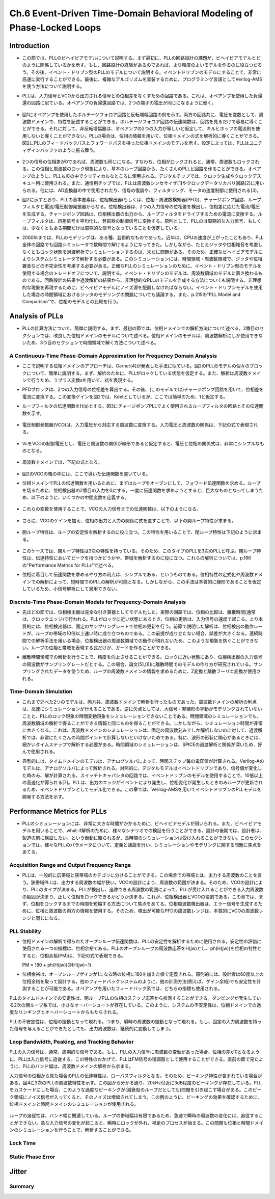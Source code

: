 ==========================================================================================
Ch.6 Event-Driven Time-Domain Behavioral Modeling of Phase-Locked Loops
==========================================================================================

Introduction
=================

* この節では、PLLのビヘイビアモデルについて説明する。まず最初に、PLLの回路設計の課題が、ビヘイビアモデルとどのように関係しているかを示す。もし、回路設計の経験があるのであれば、より精度のよいモデルを作るのに役立つだろう。その後、イベント・ドリブン型のPLLのモデルについて説明する。イベントドリブンのモデルにすることで、非常に高速に実行することができる。最後に、複雑なアルゴリズムを実装するために、プログラミング言語としてVerilog-AMSを使う方法について説明する。

.. This chapter discusses Phase-Locked Loop (PLL) behavioral modeling. First it shows how to link PLL circuit design issues with behavioral modeling techniques. Having circuit design experience helps to write more accurate models. Then, event-driven modeling of PLLs is discussed. Event-driven modeling can provide very fast models. Finally it shows how to use Verilog-AMS as a programming language to implement complex algorithms.

* PLLは、入力信号とVCOから出力される信号との位相差をなくすための回路である。これは、オペアンプを使用した負帰還の回路に似ている。オペアンプの負帰還回路では、2つの端子の電圧が同じになるように働く。

.. A PLL is a circuit that attempts to eliminate the phase difference between an input signal and a signal generated from a controlled oscillator. This is analogous to an op-amp placed in a negative feedback loop. The op-amp circuitis analyzed by assuming the two terminals are at equal voltages.

.. figure:: ./img/ch6_fig1.png
  :alt: Figure1: Example of Voltage Analysis in the Frequency Domain

* 図1にオペアンプを使用したボルテージフォロア回路と反転増幅回路の例を示す。両方の回路共に、電圧を変数として、周波数ドメインで、特性を記述することができる。ボルテージフォロア回路の伝達関数は、回路を見るだけで容易に導くことができる。それに対して、非反転増幅器は、オペアンプの2つの入力が等しいと仮定して、キルヒホッフの電流則を使用しないと導くことができない。PLLの場合は、位相の情報を用いて、位相ドメインの式を解析的に導くことができる。図2にPLLのフィードバックパスとフォワードパスを持った位相ドメインのモデルを示す。設定によっては、PLLはユニティゲインバッファのように振る舞う。

.. Figure 1 shows two examples of a voltage follower and an inverting gain stage. Both can be analyzed using voltage variables in the frequency domain. The transfer function for the voltage follower is easily derived by inspection. The non-inverting amplifier follows by applying Kirchhoff's current law after assuming the voltages at the two op-amp inputs are equal. PLLs are often analyzed using phase as the analysis variable, leading to a phase-domain model. Figure 2 illustrates a basic phase-domain model of a PLL, with the output feedback and the forward gain path shown. In this configuration, the PLL is like a unity gain buffer

.. figure:: ./img/ch6_fig2.png
  :alt: Figure2: Block Diagram of a PLL

* 2つの信号の位相差が0であれば、周波数も同じになる。すなわち、位相がロックされると、通常、周波数もロックされる。この位相と周波数のロック現象により、基本のループ回路から、たくさんのPLLと回路を作ることができる。オペアンプのように、PLLもICの中でクリティカルなところに使用される。デジタルチップでは、クロック生成やクロックデスキュー用に使用される。また、通信用チップでは、PLLは周波数シンセサイザ[1]やクロックデータリカバリ回路[2]に用いられる。他には、AD変換器の中で使用されたり、信号の復調や、フィルタリング、モータの速度制御に使用される[3]。

.. If the phase difference at the inputs is zero, the frequencies of the two input signals will be the same. Phase lock usually implies frequency lock also. Both phase and frequency locking provide many uses for PLLs and circuits derived from the basic loop. Much like op-amps, PLL circuits can be used in many critical applications in integrated circuits. In digital chips, PLLs are used in clock generation and clock de-skewing applications. In communications chips, PLLs are used for precision frequency generation and synthesis[1] and in clock recovery applications[2]. Other uses include A/D conversion, demodulation of signals, filtering, and motor speed control[3]

* 図2に示すとおり、PLLの基本要素は、位相検出器(もしくは、位相・周波数検知器(PFD))、チャージポンプ回路、ループフィルタと電流/電圧制御発振器からなる。位相検出器は、2つの入力信号の位相差を検出し、位相差に応じた電流/電圧を生成する。チャージポンプ回路は、位相検出器の出力から、ループフィルタをドライブするための電流に変換する。ループフィルタは、誤差信号を平均化し、発振器の制御信号に変換する。原則として、PLLのは周期的な入力信号、もしくは、少なくともある期間だけは周期的な信号となっていることを仮定している。

.. The basic components of a PLL, as shown in Figure 2, are a phase detector or Phase-Frequency Detector (PFD), a charge-pump, a loop filter, and a current or voltage controlled oscillator. The phase detector is used to detect the difference in phase between the input signals, creating some type of error current or voltage. The charge-pump converts the phase detector output into a signal for driving the loop filter. The loop filter averages the error signal to provide a smooth control signal for the oscillator. A PLL typically assumes a periodic input, or at least an input that is periodic for a given amount of time.

* 2000年までは、PLLのモデリングは、ある種、芸術的なものであった。近年は、CPUの速度が上がったこともあり、PLL全体の回路でも回路シミュレータで数時間で解けるようになってきた。しかしながら、たとえジッタや位相雑音を考慮しなくともロック状態を過渡解析でシミュレーションするのは、未だに問題がある。そのため、正確なビヘイビアモデルによりシステムシミュレータで解析する必要がある。このシミュレーションには、時間領域・周波数領域で、ジッタや位相雑音などの不完全性を考慮する必要がある。正確なPLLのシミュレーションのために、イベント・ドリブン型のモデルを使用する場合のトレードオフについて、説明する。イベント・ドリブンのモデルは、周波数領域のモデルに置き換わるものである。回路設計の結果や過渡解析の結果から、非理想的なPLLのモデルを作成する方法についても説明する。非理想的な現象を再現するために、ビヘイビアモデルにノイズ源を配置しなければならない。イベント・ドリブンモデルを使用した場合の時間領域におけるジッタのモデリングの問題についても議論する。また、p.215の"PLL Model and Comparison"で、位相のモデルとの比較を行う。

.. Prior to 2000, the modeling of PLLs was something of an art form. In recent years, with advances in processor speeds, it has become possible to simulate a full PLL design, in a few hours, with circuit simulators. It still can be a problem to simulate the lock transient of a PLL design even without simulating effects such as jitter or phase noise. Accurate behavioral modeing approaches are needed to provide designers with models that can be inserted into system simulations. The effects of circuit imperfections, jitter, and phase noise need to be studied in these applications in both the time and frequency domains. An overview of the trade-offs in using event-driven models for obtaining accurate simulation of PLLs is provided. Event-driven models are an alternative to phase-domain models. An overview of modeling basic non-idealmes in PLL circuits from a circuit design and time-domain view is given. Emphasis is placed on finding the relevant circuit nori-idealitIes and adding them to behavioral models. The issues associated with time-domain jitter modeling using the event-driven model are discussed. A comparison to phase domain modals is given in the section "PLL MOdel and Comparison", on page 215.


Analysis of PLLs
====================

* PLLの計算方法について、簡単に説明する。まず、最初の節では、位相ドメインでの解析方法について述べる。2番目のセクションでは、改良した位相ドメインのモデルについて述べる。位相ドメインのモデルは、周波数解析にしか使用できないため、3つ目のセクションで時間領域で解く方法について述べる。

.. A brief synopsis of methods for analyzing PLLs is presented. The first section will illustrate the phase-domain analysis. The second section introduces an improvement to the phase-domain model. The phase-domain model is analyzed with respect to frequency, so the third section will describe PLL analysis with respect to time.


A Continuous-Time Phase-Domain Approximation for Frequency Domain Analysis
------------------------------------------------------------------------------------

* ここで説明する位相ドメインのアプローチは、Garner[4]が発表した手法に似ている。図2のPLLのモデルの個々のブロックについて、簡単に説明する。まず、解析のために、PLLがロックしている状態を仮定する。また、解析は周波数ドメインで行うため、ラプラス変数sを用いて、式を表現する。

.. The phase-domain approach presented here is similar to the one provided by Gardner[4]. The PLL shown in Figure 2 is analyzed. A brief discussion of each of the blocks in the figure is provided. A basic assumption for this analysis is that the PLL is locked. The analysis takes place in the frequency domain, so the Laplace variable s is used in the expressions.

* PFDブロックは、2つの入力信号の位相差を算出する。その後、(このモデルでは)チャージポンプ回路を用いて、位相差を電流に変換する。この変換ゲインを図2では、Kdetとしているが、ここでは簡単のため、1と仮定する。

.. The PFD computes the difference in phase between the two input signals. In this model, a chargepump is used to convert the phase difference to a current. There may be a gain associated with the Kdot as shown in Figure 2, but for this analysis, it is assumed to be 1.

* ループフィルタの伝達関数をH(s)とする。図3にチャージポンプPLLでよく使用されるループフィルタの回路とその伝達関数を示す。

.. The loop filter has a transfer function H(s). A common loop filler used in charge-pump PLLs is shown in Figure 3 along with an expression for H(s).

.. figure:: ./img/ch6_fig3.png
  :alt: Figure3: A Two Pole Loop Filter for a Charge-Pump PLL

* 電圧制御発振器(VCO)は、入力電圧から対応する周波数に変換する。入力電圧と周波数の関係は、下記の式で表現される。

.. The Voltage-Controlled Oscillator (VCO) converts the input voltage to an output frequency, and the relationship between input voltage and output frequency can be represented as:

.. figure:: ./img/ch6_exp1.png

* VcをVCOの制御電圧とし、電圧と周波数の関係が線形であると仮定すると、電圧と位相の関係式は、非常にシンプルなものとなる。

.. The quantity Vc is the control voltage for the oscillator. The mapping from voltage to frequency is assumed to be linear, so a first-order model is simply:

.. figure:: ./img/ch6_exp2.png

* 周波数ドメインでは、下記の式となる。

.. figure:: ./img/ch6_exp3.png

* 図2のVCOの箱の中には、ここで導いた伝達関数を書いている。

.. The transfer function for this equation was shown in Figure 2 within the VCO box.

* 位相ドメインでPLLの伝達関数を用いるために、まずはループをオープンにして、フォワード伝達関数を求める。ループを切るために、位相検出器の2番目の入力を0にする。一度に伝達関数を求めようとすると、巨大なものとなってしまうため、以下のように、いくつかの中間変数を定義する。

.. To derive a transfer function expressing the phase-domain model, the loop is first opened and analyzed to give the forward transfer function. To open the loop, assume that the second phase detector input is zero. The equations in the analysis become large, so several variables are defined in the following equations.

.. figure:: ./img/ch6_exp4.png

* これらの変数を使用することで、VCOの入力信号までの伝達関数は、以下のようになる。

.. Using these quantities, we can find the Laplace transform Vc(s) at the input of the VCO model.

.. figure:: ./img/ch6_exp5.png

* さらに、VCOのゲインを加え、位相の出力と入力の関係に式を直すことで、以下の開ループ特性が求まる。

.. Adding the VCO gain and moving to the output node gives the open loop transfer function:

.. figure:: ./img/ch6_exp6.png

* 開ループ特性は、ループの安定性を解析するのに役に立つ。この特性を用いることで、閉ループ特性は下記のように求まる。

.. The open-loop transfer function is useful for analyzing the stabihty of the loop. Solving this equation for the closed-loop transfer function gives:

.. figure:: ./img/ch6_exp7.png

* このケースでは、閉ループ特性は3次の特性を持っている。そのため、このタイプのPLLを3次のPLLと呼ぶ。閉ループ特性は、伝達特性においてピークを持つかどうかや、帯域を解析するのに役に立つ。これらの解析については、p.196の"Performance Metrics for PLLs"で述べる。

.. The closed-loop transfer function in this case is third-order, so the PLL is third order. The closed loop transfer function is useful for analyzing if there is peaking in the transfer function and for estimating the bandwidth of the PLL. The importance of these issues will be discussed in the Section "Performance Metrics for PLLs' on page 196.

* 位相に着目して伝達関数を求めるやり方の利点は、シンプルである、というものである。位相特性の定式化や周波数ドメインでの解析によって、短時間でのPLLの解析が可能となる。しかしながら、この手法は本質的に線形であることを仮定しているため、小信号解析にして適用できない。

.. The key advantage of the phase transfer function approach is the simplicity. The phase formulation and the frequency domain analysis open the door to rapid design exploration. However, the method inherently uses a linearized approximation, so it really only applies to small-signal analysis.


Discrete-Time Phase-Domain Models for Frequency-Domain Analysis
------------------------------------------------------------------------------------

* 先ほどの節では、位相検出器は完全な引き算器としてモデル化した。実際の回路では、位相の比較は、離散時間(通常は、クロックエッジ)で行われる。PLLがロックに近い状態にあるとき、位相の更新は、入力信号の速度で起こる。より本質的には、位相検出器は、固定のサンプリングレートで位相の更新を行う。前節で説明した解析は、位相検出の動作レートが、ループの帯域の10倍以上速い時に成り立つものである。この前提が成り立たない場合、誤差が大きくなる。連続時間での解析手法を用いる場合、位相検出器の周波数領域での動作が現れないため、このような現象を防ぐことができない。ループの位相と帯域を表現する式だけが、ガードを作ることができる。

.. In the last section, the assumption was made that the phase detector could be modeled by a pure subtractor. In actual circuits, the phase comparison happens at discrete periods of time, usually between the clock edges, When the PLL is near lock, the phase updates come at the rate given by the input source. In essence, the phase detector operates at a fixed sampling rate to produce updates. The analysis presented in the last section is approximate and works wellif the operating rate of the phase detector is more than ten times the bandwidth of the loop. If this is not the case, significant errors can be introduced. There is no guard for this when using continuous-time analysis as the frequency of operation for the phase detector does not appear in the analysis. Only expressions for phase of the loop and bandwidth of the loop are created.

* 離散時間領域での解析を行うことで、精度を向上させることができる。ロックに近い状態にあり、位相検出器の入力信号の周波数がサンプリングレートだとする。この場合、論文[5],[6]に離散時間でのモデルの作り方が研究されている。サンプリングされたデータを使うため、ループの周波数ドメインの情報を求めるために、Z変換と離散フーリエ変換が使用される。

.. To increase accuracy, a discrete-time analysis can be performed. The loop is assumed to be near lock, and the sampling rate is the frequency of input signals at the phase detector. Techniques for creating a discrete-lime model have been studied in the literature, allowing approximations to be developed [5] 161, Since sampled data is assumed, the z-transforin aird discrete-time Fourier transform are used to obtain frequency-domain information about the loop.


Time-Domain Simulation
------------------------------------------------------------------------------------

* これまで述べた2つのモデルは、両方共、周波数ドメインで解析を行ったものであった。周波数ドメインの解析の利点は、高速にシミュレーションが行えることである。逆に欠点としては、大信号・非線形の挙動がモデリングされていないことと、PLLのロック現象の時間変動現象をシミュレーションできないことである。時間領域のシミュレーションでも、周波数領域の解析で得ることができる情報と同じものを得ることができる。しかしながら、シミュレーション時間が非常に大きくなる。これは、周波数ドメインのシミュレーションは、固定の周波数刻みでしか解析しないのに対して、過渡解析では、非常にたくさんの時間ポイントで計算しないといけないためである。特に、波形の形状に関心があるときには、細かいタイムステップで解析する必要がある。時間領域のシミュレーションは、SPICEの過渡解析と関係が深いため、好んで使用される。

.. The previous two methods focused on frequency-domain analysis. The advantage of frequency domain methods is fast simulation time. The disadvantages are the lack of modeling for large signal non-linear behavior and the inability to studying time-varying phenomenon such as PLL locking transients. Time-domain simulation can be used to obtain the same information that the previous two methods provide. However, it comes at a significant cost in simulation time Frequency-domain simulation involves evaluation at a fixed number of frequency points, Time domain simulation requires the circuit to be evaluated at many time points, especially if the shape of the waveformis of interest. Time-domain simulation is often favored becauseitis more closely related to the circuit simulator transient analysis of SPICE simulation.

* 典型的には、タイムドメインのモデルは、アナログソルバによって、時間ステップ毎の電圧値が計算される。Verilog-Aのモデルは、アナログソルバによって解析される。対照的に、デジタルモデルはイベントドリブンであり、信号値が変化した時のみ、解が計算される。スイッチトキャパシタの回路では、イベントドリブンのモデルを使用することで、10倍以上の高速化が得られる[7]。PLLは、出力のエッジがイベントにより発生し、位相変化が発生したときのみループが更新されるため、イベントドリブンとしてモデル化できる。この章では、Verilog-AMSを用いてイベントドリブンのPLLモデルを開発する方法を示す。

.. Typical time-domain models make use of an analog solver that solves for voltage values on a timestep driven basis. Verilog-A models make use of the analog solver, In contrast, digital models typically are event-driven, requiring solutions only when signals change, For switched-capacitor circuits, speed-ups in the range of 10X or more can be achieved when using an event-driven model t71, A PLL can be modeled as an event-driven system since the output edges are events and the loop is only updated when the phase detector fires. This chapter shows how to create an event-driven PLL model in Verilog-AMS.


Performance Metrics for PLLs
==================================

* PLLのシミュレーションには、非常に大きな時間がかかるために、ビヘイビアモデルが用いられる。また、ビヘイビアモデルを用いることで、what-if解析のために、様々なシナリオでの検証を行うことができる。設計の後期では、設計者は、製造の前に検証したい、という衝動に駆られるが、長時間のシミュレーションは受け入れることができない。このセクションでは、様々なPLLのパラメータについて、定義と議論を行い、シミュレーションやモデリングに関する問題に焦点をあてる。

.. The use of behavioral modeling for PLLs arises because of the excessive time needed for SPICE simulation. Behavioral models also enable the validation of different scenarios in simulations for what-if analyses. At the end of the design cycle, designers are driven to veriy their PLL designs prior to fabrication, and long simulation times become unacceptable. In this section, various PLL parameters are defined and discussed. The problems for simulation and modeling are highlighted.

Acquisition  Range and Output Frequency Range
------------------------------------------------------------------------------------

* PLLは、一般的に広帯域と狭帯域のカテゴリに分けることができる。この場合での帯域とは、出力する周波数のことを言う。狭帯域PLLは、出力する周波数の幅が狭い。VCOの設計により、周波数の範囲が決まる。そのため、VCOの設計により、PLLのタイプが決まる。PLLが検出し、追跡できる周波数の範囲によって、PLLが受け入れることができる入力周波数の範囲が決まり、正しく位相をロックできるかどうか決まる。これが、位相検出器とVCOの役割である。この章では、まず、位相をロックするまでの時間を短縮する方法について焦点をあてる。位相周波数検出器は、エラー信号を生成するために、位相と周波数の両方の情報を使用する。そのため、検出が可能なPFDの周波数レンジは、本質的にVCOの周波数レンジと同じになる。

.. PLLs are generally divided into the categories of wide-band and narrow-band. The band in this case refers to the frequency outputs that can be generated. A narrow-band PLL will be able to generate a signal over a small range of frequencies. The design of the VCO basically determines the frequency range, and thus the type of PLL. The acquisition or capture range of a PLL is the range of frequencies applied at the input that will allow the PLL to come to a correct pahse lock. This is a function of the phase detector and the VCO. The focus, in this chapter, is primarily on PLLs that use frequency aids in the phase detector to speed up phase locking. A PFD will use both phase and frequency information when calculating error signals. Because of this, the acquisition range when using a PFD will be essentially the same as the frequency range of the VCO.

PLL Stability
------------------------------------------------------------------------------------

* 位相ドメインの解析で得られたオープンループ伝達関数は、PLLの安定性を解析するために使用される。安定性の評価に使用される一つの指標は、位相余裕である。PLLのオープンループの周波数応答をH(jw)とし、ph(H(jw))を位相の特性とすると、位相余裕(PM)は、下記の式で表現できる。

  PM = 180 + ph(H(jw))@(H(jw)=1)

.. The open-loop transfer function from the phase-domain analysis can be used to measure and study PLL stability. One metric used for stability is phase margin. If H(jw) is the open-loop frequency response of the PLL, the ph(H(jw)) is the phase response of H(jw) expressed in degrees, then phase margin PM in degrees is defined as in the equation below.

* 位相余裕は、オープンループゲインが1になる時の位相に180を加えた値で定義される。原則的には、設計者は60度以上の位相余裕を取って設計する。他のフィードバックシステムのように、他の計測方法(例えば、ゲイン余裕)でも安定性を計測することが可能である。オペアンプを用いたフィードバック系では、どちらの指標も使用される。

.. Phase margin is defined as 180 degrees plus the value for the phase for the open-transfer function in degrees when the magnitude is unity. Typically, designers will keep the phase margin for a system above 60 degrees. As with other feedback systems, other measures of stability are possible, such as gain margin. Both measures are also used in feedback systems crated with op-amps[8].

PLLのタイムドメインでの安定性は、閉ループPLLの位相のステップ応答から推測することができる。ダンピングが発生している2次の閉ループ系では、小さなオーバーシュートが存在している。このように、システムの不安定性は、位相ドメインでの過度なリンギングとオーバーシュートからもたらされる。

.. PLL stability can be inferred in the time domain from the phase step response of a closed-loop PLL. For a second-order loop with critical damping, a small overshoot will exist. Instability will be indicated by excessive riging and overshoot when the phase step is applied.

PLLの不安定性は、位相の振動となって現れる。つまり、瞬時の周波数の振動となって現れる。もし、固定の入力周波数を持った信号を与えることができたとしても、出力周波数は、継続的に変動してしまう。

.. PLL instability can exhibit itself through oscillation of the phase. This appears to be an oscillation of the instantaneous frequency. If fixed input frequency is applied, the output frequency will vary continously.

Loop Bandwidth, Peaking, and Tracking Behavior
------------------------------------------------------------------------------------

PLLの入力信号は、通常、周期的な信号である。もし、PLLの入力信号に周波数の変動があった場合、位相の差が0となるように、PLLは入力信号に追従する。この特性のおかげで、PLLはFM信号の復調器として使用することができる。直前の節で見たように、PLLのバンド幅は、周波数ドメインの解析から求まる。

.. The input to the PLL is typically a periodic signal. If the input to the PLL is a signal that varies in freqency, the PLL will attempt to track the signal at zero phase. It is this tracking property that makes PLLs useful for demodulating FM signals. The bandwidth of the PLL can be determined, as shown in the last section, using a frequency-domain analysis.

入力信号の位相から見た場合のPLLの伝達特性は、ローパスフィルタとなる。そのため、ピーキング特性が含まれている場合がある。図4に3次のPLLの周波数特性を示す。この図から分かる通り、20kHz付近に3dB程度のピーキングが存在している。PLLをカスケードにした場合、このような過度なピーキングが(減衰型のループだとしても)問題を引き起こす場合がある。このピーク領域にノイズ信号が入ってくると、そのノイズは増幅されてしまう。この例のように、ピーキングの効果を確認するために、位相ドメインと時間ドメインのシミュレーションが使用される。

.. While the input phase transfer function for the PLL is low pass in nature, there is no guarantee that it does not contain peaking. Figure 4 illustrates the response for a thied-order PLL. The response peaks in the 20kHz region at less than 3dB. Excessive peaking (an under-damped loop) can cause problems when PLLs are cascaded. The area of peaking represents gain, so any noise in this region is amplified. In this case, both phase-domain and time-domain simulation can be used to study the effects of peaking.

.. figure:: ./img/ch6_fig4.png
  :alt: Figure4: PLL Transfer Function from Input to Output

ループの追従性は、バンド幅に関連している。ループの帯域幅は有限であるため、急速で瞬時の周波数の変化には、追従することができない。急な入力信号の変化が起こると、瞬時にロックが外れ、補足のプロセスが始まる。この問題も位相と時間ドメインのシミュレーションを行うことで、解析することができる。

.. The tracking behavior of the loop is related to the bandwidth. Since the bandwidth of the loop is finite, the loop cannot track signals that have rapid or sharp frequency transitions. For sudden input frequency changes, the loop can mementarily lose lock then begin an acquisition process. These problems can be studied in both that phase and time domains through simulation.

Lock Time
------------------------------------------------------------------------------------

Static Phase Error
------------------------------------------------------------------------------------


Jitter
===========


Summary
------------

